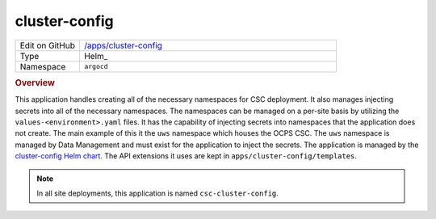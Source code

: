 ##############
cluster-config
##############

.. list-table::
   :widths: 10,40

   * - Edit on GitHub
     - `/apps/cluster-config <https://github.com/lsst-ts/argocd-csc/tree/master/apps/cluster-config>`_
   * - Type
     - Helm_
   * - Namespace
     - ``argocd``

.. rubric:: Overview

This application handles creating all of the necessary namespaces for CSC deployment.
It also manages injecting secrets into all of the necessary namespaces.
The namespaces can be managed on a per-site basis by utilizing the ``values-<environment>.yaml`` files.
It has the capability of injecting secrets into namespaces that the application does not create.
The main example of this it the ``uws`` namespace which houses the OCPS CSC.
The ``uws`` namespace is managed by Data Management and must exist for the application to inject the secrets.
The application is managed by the `cluster-config Helm chart <https://github.com/lsst-ts/charts/tree/master/charts/cluster-config>`_.
The API extensions it uses are kept in ``apps/cluster-config/templates``.

.. note::

  In all site deployments, this application is named ``csc-cluster-config``.
